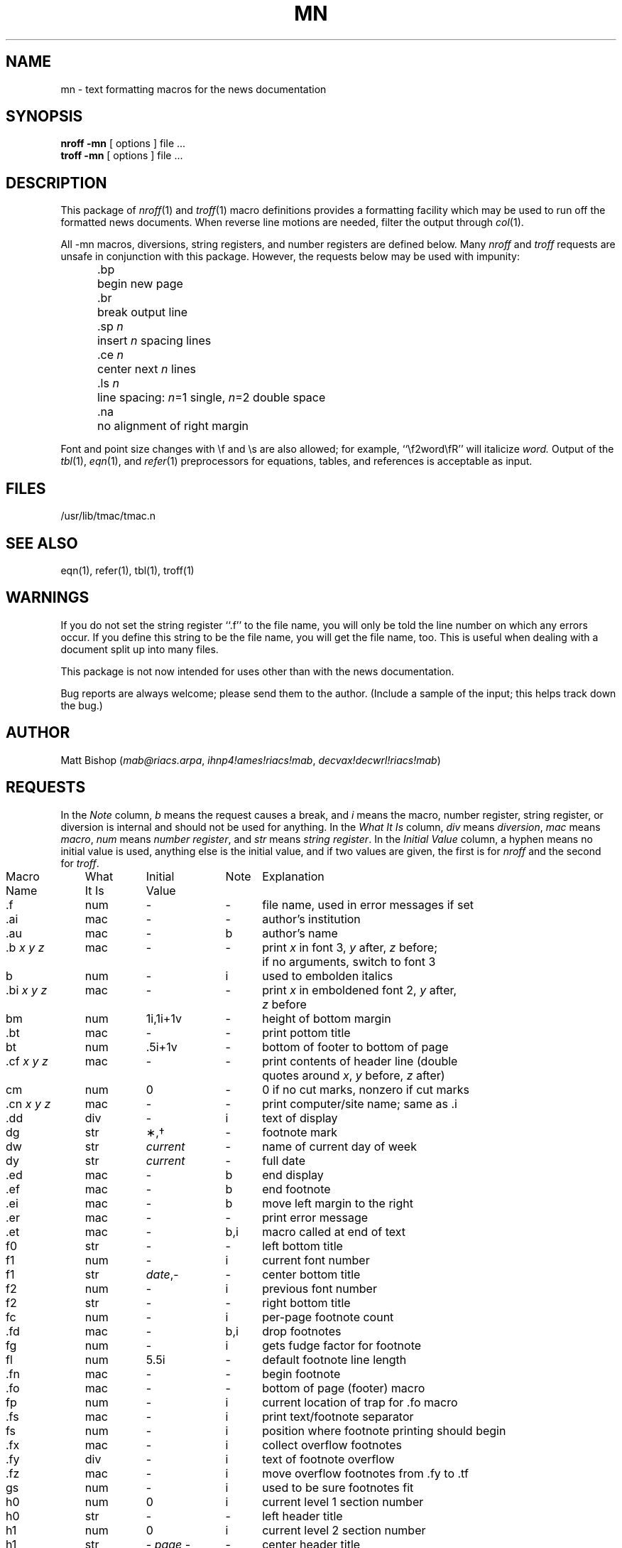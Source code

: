 .TH MN 7 "News Version B2.11"
.SH NAME
mn \- text formatting macros for the news documentation
.SH SYNOPSIS
.B "nroff  \-mn"
[ options ]  file  ...
.br
.B "troff  \-mn"
[ options ]  file  ...
.SH DESCRIPTION
.PP
This package of
.IR nroff (1)
and
.IR troff (1)
macro definitions provides a formatting facility
which may be used to run off the formatted news documents.
When reverse line motions are needed,
filter the output through
.IR col (1).
.PP
All \-mn macros,
diversions,
string registers,
and number registers are defined below.
Many
.I nroff
and
.I troff
requests are unsafe in conjunction with this package.
However,
the requests below may be used with impunity:
.LP
.ta 5n 12n
.nf
	.bp	begin new page
	.br	break output line
	.sp \f2n\fP	insert \f2n\fP spacing lines
	.ce \f2n\fP	center next \f2n\fP lines
	.ls \f2n\fP	line spacing: \f2n\fP=1 single, \f2n\fP=2 double space
	.na	no alignment of right margin
.fi
.PP
Font and point size changes with \ef and \es are also allowed;
for example,
\&``\ef2word\efR'' will italicize \f2word.\fP
Output of the
.IR tbl (1),
.IR eqn (1),
and
.IR refer (1)
preprocessors for equations,
tables,
and references is acceptable as input.
.SH FILES
/usr/lib/tmac/tmac.n
.SH "SEE ALSO"
eqn(1), refer(1), tbl(1), troff(1)
.SH WARNINGS
.PP
If you do not set the string register ``.f'' to the file name,
you will only be told the line number on which any errors occur.
If you define this string to be the file name,
you will get the file name,
too.
This is useful when dealing with a document
split up into many files.
.PP
This package is not now intended for uses
other than with the news documentation.
.PP
Bug reports are always welcome;
please send them to the author.
(Include a sample of the input;
this helps track down the bug.)
.SH AUTHOR
Matt Bishop
.RI ( mab@riacs.arpa ,
.IR ihnp4!ames!riacs!mab ,
.IR decvax!decwrl!riacs!mab )
.SH REQUESTS
.PP
In the
.I Note
column,
.I b
means the request causes a break,
and
.I i
means the macro,
number register,
string register,
or diversion is internal and should not be used for anything.
In the
.I "What It Is"
column,
.IR div " means " diversion ,
.IR mac " means " macro ,
.IR num " means " "number register" ,
and
.IR str " means " "string register" .
In the
.I "Initial Value"
column,
a hyphen means no initial value is used,
anything else is the initial value,
and if two values are given,
the first is for
.I nroff
and the second for
.IR troff .
.PP
.if n .in 0
.ds x \f2x\fP\|
.ds y \f2y\fP\|
.ds z \f2z\fP\|
.ds X "\*x
.ds Y "\*x \*y
.ds Z "\*x \*y \*z
.tr _.
.ta \w'MacroNames'u +\w'WhatItIs'u +\w'InitialVal'u +\w'Note 'u
.sp .3
.nf
Macro	What	Initial	Note	\0 Explanation
Name	It Is	Value
.sp .3
_f	num	\-	\-	file name, used in error messages if set
_ai	mac	\-	\-	author's institution
_au	mac	\-	b	author's name
_b \*Z	mac	\-	\-	print \*x in font 3, \*y after, \*z before;
				if no arguments, switch to font 3
b	num	\-	i	used to embolden italics
_bi \*Z	mac	\-	\-	print \*x in emboldened font 2, \*y after,
				\*z before
bm	num	1i,1i+1v	\-	height of bottom margin
_bt	mac	\-	\-	print pottom title
bt	num	.5i+1v	\-	bottom of footer to bottom of page
_cf \*Z	mac	\-	\-	print contents of header line (double
				quotes around \*x, \*y before, \*z after)
cm	num	0	\-	0 if no cut marks, nonzero if cut marks
_cn \*Z	mac	\-	\-	print computer/site name; same as _i
_dd	div	\-	i	text of display
dg	str	\(**,\(dg	\-	footnote mark
dw	str	\f2current\fP	\-	name of current day of week
dy	str	\f2current\fP	\-	full date
_ed	mac	\-	b	end display
_ef	mac	\-	b	end footnote
_ei	mac	\-	b	move left margin to the right
_er	mac	\-	\-	print error message
_et	mac	\-	b,i	macro called at end of text
f0	str	\-	\-	left bottom title
f1	num	\-	i	current font number
f1	str	\f2date\fP,\-	\-	center bottom title
f2	num	\-	i	previous font number
f2	str	\-	\-	right bottom title
fc	num	\-	i	per-page footnote count
_fd	mac	\-	b,i	drop footnotes
fg	num	\-	i	gets fudge factor for footnote
fl	num	5.5i	\-	default footnote line length
_fn	mac	\-	\-	begin footnote
_fo	mac	\-	\-	bottom of page (footer) macro
fp	num	\-	i	current location of trap for _fo macro
_fs	mac	\-	i	print text/footnote separator
fs	num	\-	i	position where footnote printing should begin
_fx	mac	\-	i	collect overflow footnotes
_fy	div	\-	i	text of footnote overflow
_fz	mac	\-	i	move overflow footnotes from _fy to _tf
gs	num	\-	i	used to be sure footnotes fit
h0	num	0	i	current level 1 section number
h0	str	\-	\-	left header title
h1	num	0	i	current level 2 section number
h1	str	\f2\- page \-\fP	\-	center header title
h2	num	0	i	current level 3 section number
h2	str	\-	\-	right header title
h3	num	0	i	current level 4 section number
_hd	mac	\-	i	top of page (header) macro
_hf	mac	\-	\-	print header field name; same as _cf
_hn \*x	mac	\-	b	numbered section; if present, \*x is level
hn	num	0	i	current level of numbering (temporary)
hs	num	1v	\-	default intra-section spacing
_hu	mac	\-	b	unnumbered section header
_i \*Z	mac	\-	\-	print \*x in font 2, \*y after, \*z before;
				if no arguments, switch to font 2
i1	num	\-	i	current indent
i2	num	\-	i	previous indent
id	num	0	i	1 if in display, 0 otherwise
if	num	0	i	1 if in footnote, 0 otherwise
_is \*Z	mac	\-	\-	print \*x 2p bigger, \*y after, \*z before;
				if no arguments, increase point size by 2p
it	num	0	i	0 before _bt called, 1 after
l0	num	0	i	leftmost position for left margin
l1	num	\-	i	first level of indent for left margin
l2	num	\-	i	second level of indent for left margin
l3	num	\-	i	third level of indent for left margin
l4	num	\-	i	fourth level of indent for left margin
l5	num	\-	i	fifth level of indent for left margin
l6	num	\-	i	sixth level of indent for left margin
l7	num	\-	i	seventh level of indent for left margin
l8	num	\-	i	eighth level of indent for left margin
l9	num	\-	i	ninth level of indent for left margin
li	num	5n	\-	paragraph indent
ll	num	6i	\-	default line length
lm	num	0	i	current level of indent for left margin
lo	num	\-	i	previous level for left margin
_lp \*Y	mac	\-	b	labelled paragraph; \*x is label, \*y indent
lq	str	",``	\-	left double quotation marks
mo	str	\f2current\fP	\-	name of current month
_mt	mac	\-	b	title
mt	num	1.5i+1v	\-	distance of title from top of page
_ng \*Z	mac	\-	\-	newsgroup name; same as _b
_nl	mac	\-	b	reset point size to default
ns	num	0	i	if nonzero, _fn does not call _fs
_op \*Z	mac	\-	\-	command option; same as _b
p1	num	0	i	1 after PDP-11(tm) footnote printed,
				0 before
_pa \*Z	mac	\-	\-	print protocol appellation; same as _i
_pd \*Y	mac	\-	\-	print PDP-11(tm), footnote; \*x after,
				\*y before
pd	num	1v,.3v	\-	intra-paragraph spacing
_pf	mac	\-	\-	print footer title
_pg \*x	mac	\-	b	paragraph; if \*x is l, left justify
pi	num	5n	\-	default paragraph indent
po	num	1.25i	\-	default page offset
ps	num	12p	\-	default point size
_pt \*x	mac	\-	\-	print header; \*x is distance from top of
				page
_qc \*Z	mac	\-	\-	print name of control char; \*x is name,
				in font 3, between <>, \*y after, \*z before
_qp \*Z	mac	\-	\-	print char; same as _b
_r	mac	\-	\-	switch to font 1
rq	str	",''	\-	right double quotation marks
s1	num	\-	i	current point size
s2	num	\-	i	previous point size
_sd \*X	mac	\-	\-	start display; if \*x is c, center display
sf	num	\-	i	1 if center display, 0 otherwise
_si \*x	num	\-	\-	indent left margin by \*x (5n default)
_sm \*Z	mac	\-	\-	print \*x 2p smaller, \*y after, \*z before;
				if no arguments, decrease point size by 2p
_sn \*x	mac	\-	b	space by \*x (1v default), enter nospace mode
_sr \*x	mac	\-	\-	enter spacemode, space by \*x (1v default)
t2	num	0	i	0 if little/no space, nonzero otherwise
_tf	div	\-	i	text of footnotes
tm	num	1i-.5v	\-	height of top margin
tt	num	.5i-.5v	\-	distance from top of page to header
_ux \*Y	mac	\-	\-	print UNIX(tm), footnote; \*x after,
				\*y before
ux	num	0	i	1 after UNIX(tm) footnote printed,
				0 before
v1	num	\-	i	current vertical spacing
v2	num	\-	i	previous vertical spacing
vr	str	\-	\-	current version of news
vs	num	16p	\-	default vertical spacing
vx	num	0	i	1 after VAX(tm) footnote printed,
				0 before
_vx \*Y	mac	\-	\-	print VAX(tm), footnote; \*x after,
				\*y before
ws	str	\-	\-	used to construct error message
_ya	mac	\-	\-	same as calling _yf, _yi, _ys, _yv
_yf	mac	\-	\-	restore fonts saved by _zf
_yi	mac	\-	\-	restore indents saved by _zi
_ys	mac	\-	\-	restore point sizes saved by _zs
_yv	mac	\-	\-	restore vertical spacings saved by _zv
_za	mac	\-	\-	same as calling _zf, _zi, _zs, _zv
_zf	mac	\-	\-	save previous, current fonts
_zi	mac	\-	\-	save previous, current indents
_zs	mac	\-	\-	save previous, current point sizes
_zv	mac	\-	\-	save previous, current vertical spacings
.fi
